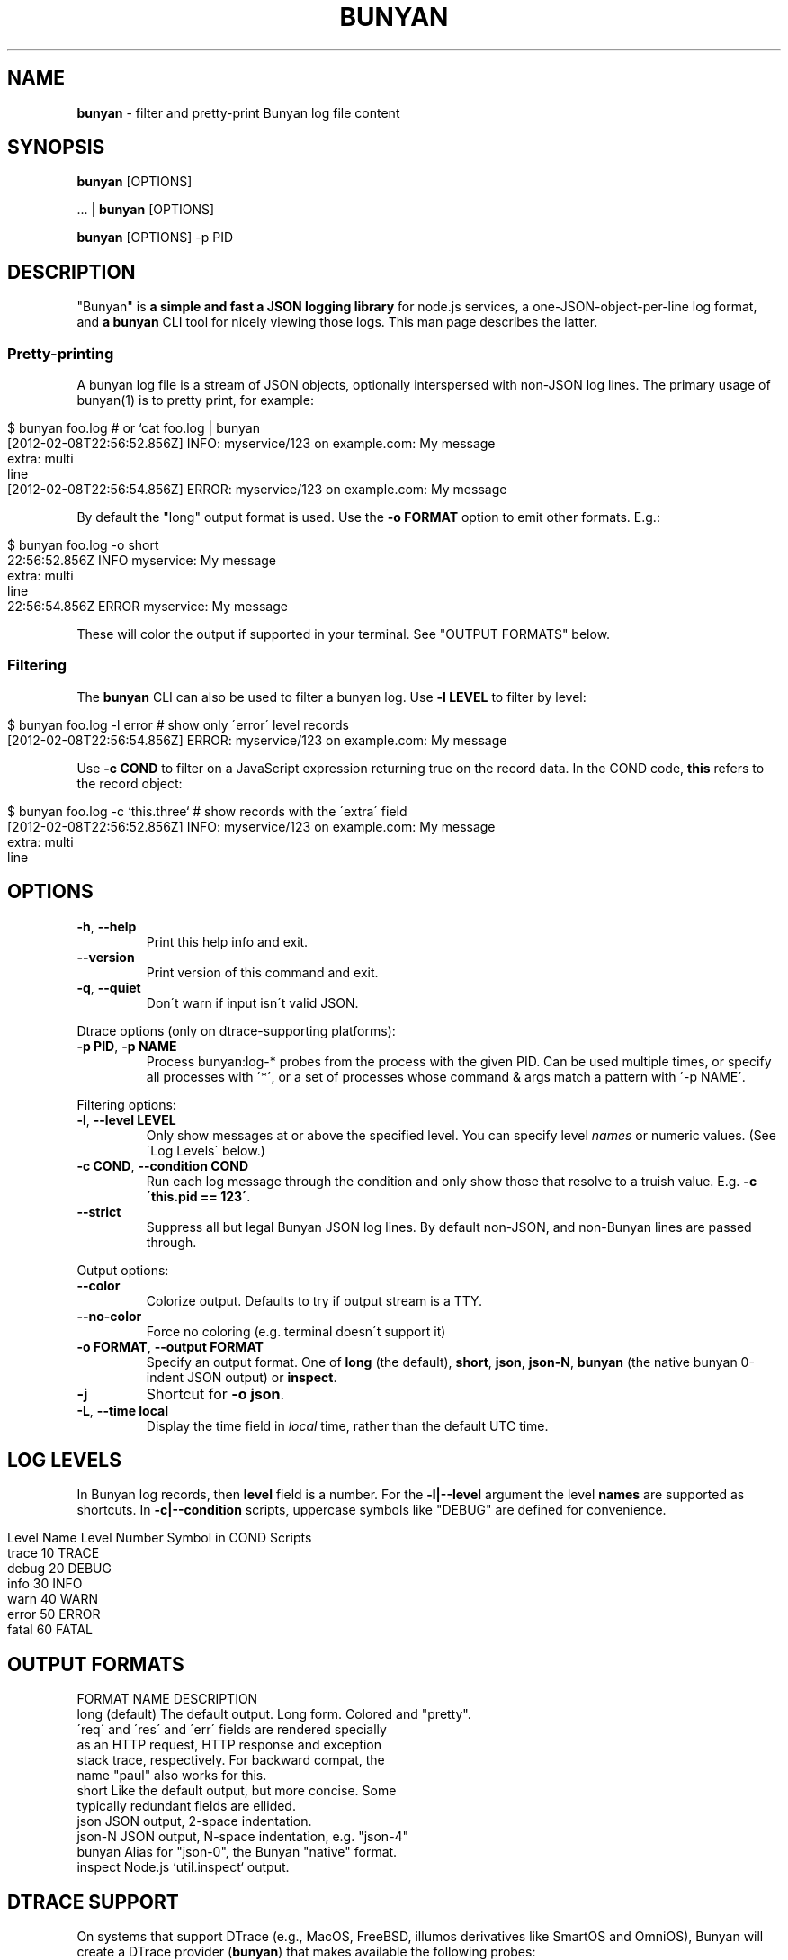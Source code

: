 .\" generated with Ronn/v0.7.3
.\" http://github.com/rtomayko/ronn/tree/0.7.3
.
.TH "BUNYAN" "1" "January 2015" "" "bunyan manual"
.
.SH "NAME"
\fBbunyan\fR \- filter and pretty\-print Bunyan log file content
.
.SH "SYNOPSIS"
\fBbunyan\fR [OPTIONS]
.
.P
\&\.\.\. | \fBbunyan\fR [OPTIONS]
.
.P
\fBbunyan\fR [OPTIONS] \-p PID
.
.SH "DESCRIPTION"
"Bunyan" is \fBa simple and fast a JSON logging library\fR for node\.js services, a one\-JSON\-object\-per\-line log format, and \fBa \fBbunyan\fR CLI tool\fR for nicely viewing those logs\. This man page describes the latter\.
.
.SS "Pretty\-printing"
A bunyan log file is a stream of JSON objects, optionally interspersed with non\-JSON log lines\. The primary usage of bunyan(1) is to pretty print, for example:
.
.IP "" 4
.
.nf

$ bunyan foo\.log          # or `cat foo\.log | bunyan
[2012\-02\-08T22:56:52\.856Z]  INFO: myservice/123 on example\.com: My message
    extra: multi
    line
[2012\-02\-08T22:56:54\.856Z] ERROR: myservice/123 on example\.com: My message
\.\.\.
.
.fi
.
.IP "" 0
.
.P
By default the "long" output format is used\. Use the \fB\-o FORMAT\fR option to emit other formats\. E\.g\.:
.
.IP "" 4
.
.nf

$ bunyan foo\.log \-o short
22:56:52\.856Z  INFO myservice: My message
    extra: multi
    line
22:56:54\.856Z ERROR myservice: My message
\.\.\.
.
.fi
.
.IP "" 0
.
.P
These will color the output if supported in your terminal\. See "OUTPUT FORMATS" below\.
.
.SS "Filtering"
The \fBbunyan\fR CLI can also be used to filter a bunyan log\. Use \fB\-l LEVEL\fR to filter by level:
.
.IP "" 4
.
.nf

$ bunyan foo\.log \-l error       # show only \'error\' level records
[2012\-02\-08T22:56:54\.856Z] ERROR: myservice/123 on example\.com: My message
.
.fi
.
.IP "" 0
.
.P
Use \fB\-c COND\fR to filter on a JavaScript expression returning true on the record data\. In the COND code, \fBthis\fR refers to the record object:
.
.IP "" 4
.
.nf

$ bunyan foo\.log \-c `this\.three`     # show records with the \'extra\' field
[2012\-02\-08T22:56:52\.856Z]  INFO: myservice/123 on example\.com: My message
    extra: multi
    line
.
.fi
.
.IP "" 0
.
.SH "OPTIONS"
.
.TP
\fB\-h\fR, \fB\-\-help\fR
Print this help info and exit\.
.
.TP
\fB\-\-version\fR
Print version of this command and exit\.
.
.TP
\fB\-q\fR, \fB\-\-quiet\fR
Don\'t warn if input isn\'t valid JSON\.
.
.P
Dtrace options (only on dtrace\-supporting platforms):
.
.TP
\fB\-p PID\fR, \fB\-p NAME\fR
Process bunyan:log\-* probes from the process with the given PID\. Can be used multiple times, or specify all processes with \'*\', or a set of processes whose command & args match a pattern with \'\-p NAME\'\.
.
.P
Filtering options:
.
.TP
\fB\-l\fR, \fB\-\-level LEVEL\fR
Only show messages at or above the specified level\. You can specify level \fInames\fR or numeric values\. (See \'Log Levels\' below\.)
.
.TP
\fB\-c COND\fR, \fB\-\-condition COND\fR
Run each log message through the condition and only show those that resolve to a truish value\. E\.g\. \fB\-c \'this\.pid == 123\'\fR\.
.
.TP
\fB\-\-strict\fR
Suppress all but legal Bunyan JSON log lines\. By default non\-JSON, and non\-Bunyan lines are passed through\.
.
.P
Output options:
.
.TP
\fB\-\-color\fR
Colorize output\. Defaults to try if output stream is a TTY\.
.
.TP
\fB\-\-no\-color\fR
Force no coloring (e\.g\. terminal doesn\'t support it)
.
.TP
\fB\-o FORMAT\fR, \fB\-\-output FORMAT\fR
Specify an output format\. One of \fBlong\fR (the default), \fBshort\fR, \fBjson\fR, \fBjson\-N\fR, \fBbunyan\fR (the native bunyan 0\-indent JSON output) or \fBinspect\fR\.
.
.TP
\fB\-j\fR
Shortcut for \fB\-o json\fR\.
.
.TP
\fB\-L\fR, \fB\-\-time local\fR
Display the time field in \fIlocal\fR time, rather than the default UTC time\.
.
.SH "LOG LEVELS"
In Bunyan log records, then \fBlevel\fR field is a number\. For the \fB\-l|\-\-level\fR argument the level \fBnames\fR are supported as shortcuts\. In \fB\-c|\-\-condition\fR scripts, uppercase symbols like "DEBUG" are defined for convenience\.
.
.IP "" 4
.
.nf

Level Name      Level Number    Symbol in COND Scripts
trace           10              TRACE
debug           20              DEBUG
info            30              INFO
warn            40              WARN
error           50              ERROR
fatal           60              FATAL
.
.fi
.
.IP "" 0
.
.SH "OUTPUT FORMATS"
.
.nf

FORMAT NAME         DESCRIPTION
long (default)      The default output\. Long form\. Colored and "pretty"\.
                    \'req\' and \'res\' and \'err\' fields are rendered specially
                    as an HTTP request, HTTP response and exception
                    stack trace, respectively\. For backward compat, the
                    name "paul" also works for this\.
short               Like the default output, but more concise\. Some
                    typically redundant fields are ellided\.
json                JSON output, 2\-space indentation\.
json\-N              JSON output, N\-space indentation, e\.g\. "json\-4"
bunyan              Alias for "json\-0", the Bunyan "native" format\.
inspect             Node\.js `util\.inspect` output\.
.
.fi
.
.SH "DTRACE SUPPORT"
On systems that support DTrace (e\.g\., MacOS, FreeBSD, illumos derivatives like SmartOS and OmniOS), Bunyan will create a DTrace provider (\fBbunyan\fR) that makes available the following probes:
.
.IP "" 4
.
.nf

log\-trace
log\-debug
log\-info
log\-warn
log\-error
log\-fatal
.
.fi
.
.IP "" 0
.
.P
Each of these probes has a single argument: the string that would be written to the log\. Note that when a probe is enabled, it will fire whenever the corresponding function is called, even if the level of the log message is less than that of any stream\.
.
.P
See \fIhttps://github\.com/trentm/node\-bunyan#dtrace\-support\fR for more details and the \'\-p PID\' option above for convenience usage\.
.
.SH "ENVIRONMENT"
.
.TP
\fBBUNYAN_NO_COLOR\fR
Set to a non\-empty value to force no output coloring\. See \'\-\-no\-color\'\.
.
.SH "PROJECT & BUGS"
\fBbunyan\fR is written in JavaScript and requires node\.js (\fBnode\fR)\. The project lives at \fIhttps://github\.com/trentm/node\-bunyan\fR and is published to npm as "bunyan"\.
.
.IP "\(bu" 4
README, Install notes: \fIhttps://github\.com/trentm/node\-bunyan#readme\fR
.
.IP "\(bu" 4
Report bugs to \fIhttps://github\.com/trentm/node\-bunyan/issues\fR\.
.
.IP "\(bu" 4
See the full changelog at: \fIhttps://github\.com/trentm/node\-bunyan/blob/master/CHANGES\.md\fR
.
.IP "" 0
.
.SH "LICENSE"
MIT License (see \fIhttps://github\.com/trentm/node\-bunyan/blob/master/LICENSE\.txt\fR)
.
.SH "COPYRIGHT"
node\-bunyan is Copyright (c) 2012 Joyent, Inc\. Copyright (c) 2012 Trent Mick\. All rights reserved\.
